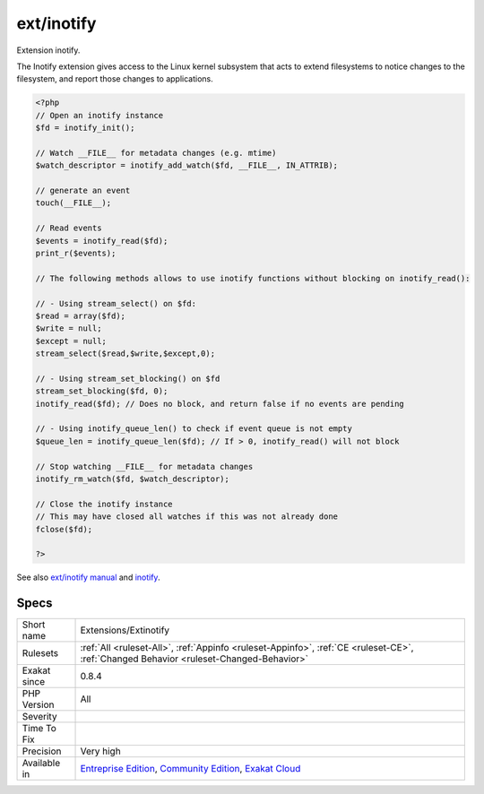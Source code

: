 .. _extensions-extinotify:

.. _ext-inotify:

ext/inotify
+++++++++++

.. meta::
	:description:
		ext/inotify: Extension inotify.
	:twitter:card: summary_large_image
	:twitter:site: @exakat
	:twitter:title: ext/inotify
	:twitter:description: ext/inotify: Extension inotify
	:twitter:creator: @exakat
	:twitter:image:src: https://www.exakat.io/wp-content/uploads/2020/06/logo-exakat.png
	:og:image: https://www.exakat.io/wp-content/uploads/2020/06/logo-exakat.png
	:og:title: ext/inotify
	:og:type: article
	:og:description: Extension inotify
	:og:url: https://php-tips.readthedocs.io/en/latest/tips/Extensions/Extinotify.html
	:og:locale: en
Extension inotify.

The Inotify extension gives access to the Linux kernel subsystem that acts to extend filesystems to notice changes to the filesystem, and report those changes to applications.

.. code-block:: php
   
   <?php
   // Open an inotify instance
   $fd = inotify_init();
   
   // Watch __FILE__ for metadata changes (e.g. mtime)
   $watch_descriptor = inotify_add_watch($fd, __FILE__, IN_ATTRIB);
   
   // generate an event
   touch(__FILE__);
   
   // Read events
   $events = inotify_read($fd);
   print_r($events);
   
   // The following methods allows to use inotify functions without blocking on inotify_read():
   
   // - Using stream_select() on $fd:
   $read = array($fd);
   $write = null;
   $except = null;
   stream_select($read,$write,$except,0);
   
   // - Using stream_set_blocking() on $fd
   stream_set_blocking($fd, 0);
   inotify_read($fd); // Does no block, and return false if no events are pending
   
   // - Using inotify_queue_len() to check if event queue is not empty
   $queue_len = inotify_queue_len($fd); // If > 0, inotify_read() will not block
   
   // Stop watching __FILE__ for metadata changes
   inotify_rm_watch($fd, $watch_descriptor);
   
   // Close the inotify instance
   // This may have closed all watches if this was not already done
   fclose($fd);
   
   ?>

See also `ext/inotify manual <https://www.php.net/manual/en/book.inotify.php>`_ and `inotify <https://en.wikipedia.org/wiki/Inotify>`_.


Specs
_____

+--------------+-----------------------------------------------------------------------------------------------------------------------------------------------------------------------------------------+
| Short name   | Extensions/Extinotify                                                                                                                                                                   |
+--------------+-----------------------------------------------------------------------------------------------------------------------------------------------------------------------------------------+
| Rulesets     | :ref:`All <ruleset-All>`, :ref:`Appinfo <ruleset-Appinfo>`, :ref:`CE <ruleset-CE>`, :ref:`Changed Behavior <ruleset-Changed-Behavior>`                                                  |
+--------------+-----------------------------------------------------------------------------------------------------------------------------------------------------------------------------------------+
| Exakat since | 0.8.4                                                                                                                                                                                   |
+--------------+-----------------------------------------------------------------------------------------------------------------------------------------------------------------------------------------+
| PHP Version  | All                                                                                                                                                                                     |
+--------------+-----------------------------------------------------------------------------------------------------------------------------------------------------------------------------------------+
| Severity     |                                                                                                                                                                                         |
+--------------+-----------------------------------------------------------------------------------------------------------------------------------------------------------------------------------------+
| Time To Fix  |                                                                                                                                                                                         |
+--------------+-----------------------------------------------------------------------------------------------------------------------------------------------------------------------------------------+
| Precision    | Very high                                                                                                                                                                               |
+--------------+-----------------------------------------------------------------------------------------------------------------------------------------------------------------------------------------+
| Available in | `Entreprise Edition <https://www.exakat.io/entreprise-edition>`_, `Community Edition <https://www.exakat.io/community-edition>`_, `Exakat Cloud <https://www.exakat.io/exakat-cloud/>`_ |
+--------------+-----------------------------------------------------------------------------------------------------------------------------------------------------------------------------------------+


